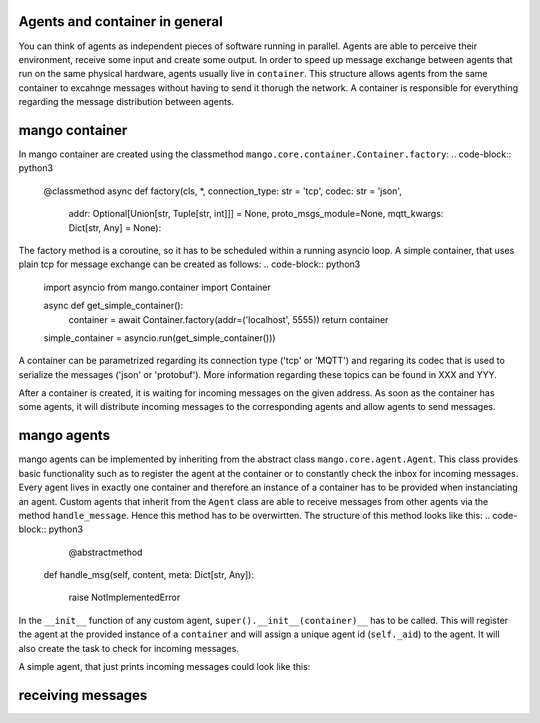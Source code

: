 
========
Agents and container in general
========
You can think of agents as independent pieces of software running in parallel. Agents are able to perceive their environment, receive some input and create some output. In order to speed up message exchange between agents that run on the same physical hardware, agents usually live in ``container``. This structure allows agents from the same container to excahnge messages without having to send it thorugh the network. A container is responsible for everything regarding the message distribution between agents.

========
mango container
========
In mango container are created using the classmethod ``mango.core.container.Container.factory``:
.. code-block:: python3
    @classmethod
    async def factory(cls, *, connection_type: str = 'tcp', codec: str = 'json',
                      addr: Optional[Union[str, Tuple[str, int]]] = None,
                      proto_msgs_module=None,
                      mqtt_kwargs: Dict[str, Any] = None):

The factory method is a coroutine, so it has to be scheduled within a running asyncio loop.
A simple container, that uses plain tcp for message exchange can be created as follows:
.. code-block:: python3
    import asyncio
    from mango.container import Container

    async def get_simple_container():
        container = await Container.factory(addr=('localhost', 5555))
        return container

    simple_container = asyncio.run(get_simple_container()))

A container can be parametrized regarding its connection type ('tcp' or 'MQTT') and regaring its codec that is used to serialize the messages ('json' or 'protobuf'). More information regarding these topics can be found in XXX and YYY.

After a container is created, it is waiting for incoming messages on the given address. As soon as the container has some agents, it will distribute incoming messages to the corresponding agents and allow agents to send messages. 

========
mango agents
========
mango agents can be implemented by inheriting from the abstract class ``mango.core.agent.Agent``. This class provides
basic functionality such as to register the agent at the container or to constantly check the inbox for incoming messages. Every agent lives in exactly one container and therefore an instance of a container has to be provided when instanciating an agent.
Custom agents that inherit from the ``Agent`` class are able to receive messages from other agents via the method ``handle_message``. Hence this method has to be overwirtten. The structure of this method looks like this:
.. code-block:: python3
        @abstractmethod
    def handle_msg(self, content, meta: Dict[str, Any]):

        raise NotImplementedError



In the ``__init__`` function of any custom agent, ``super().__init__(container)__`` has to be called. This will register the agent at the provided instance of a ``container`` and will assign a unique agent id (``self._aid``) to the agent. It will also create the task to check for incoming messages.

A simple agent, that just prints incoming messages could look like this:

.. code-block:: python3
    from mango.core.agent import Agent

    class SimpleAgent(Agent):
        def __init__(self, container):
            super().__init__(container)

        def handle_msg(self, content, meta):
            print(f'{self._aid} received a message with content {content} and'
                f'meta {meta}')

========
receiving messages
========

